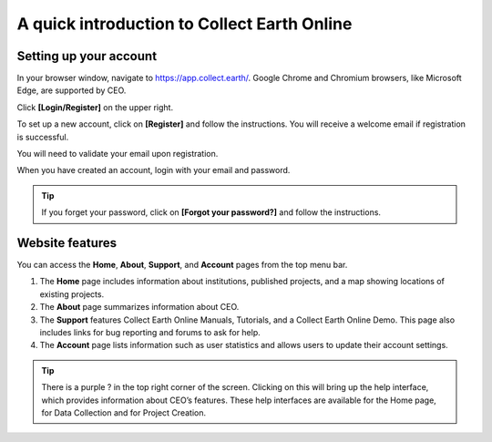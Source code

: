 A quick introduction to Collect Earth Online
============================================

Setting up your account
-----------------------

In your browser window, navigate to https://app.collect.earth/. Google Chrome and Chromium browsers, like Microsoft Edge, are supported by CEO.

Click **[Login/Register]** on the upper right.

To set up a new account, click on **[Register]** and follow the instructions. You will receive a welcome email if registration is successful.

You will need to validate your email upon registration.

When you have created an account, login with your email and password.

.. tip::
   
   If you forget your password, click on **[Forgot your password?]** and follow the instructions.

Website features
----------------

You can access the **Home**, **About**, **Support**, and **Account** pages from the top menu bar.

1.   The **Home** page includes information about institutions, published projects, and a map showing locations of existing projects.

2.  The **About** page summarizes information about CEO.

3. The **Support** features Collect Earth Online Manuals, Tutorials, and a Collect Earth Online Demo. This page also includes links for bug reporting and forums to ask for help.

4.  The **Account** page lists information such as user statistics and allows users to update their account settings.

.. tip::
   
   There is a purple ? in the top right corner of the screen. Clicking on this will bring up the help interface, which provides information about CEO’s features. These help interfaces are available for the Home page, for Data Collection and for Project Creation.